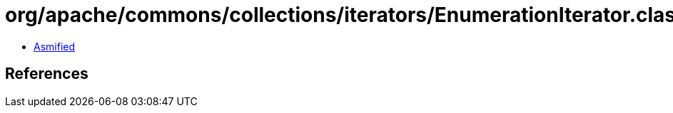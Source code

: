 = org/apache/commons/collections/iterators/EnumerationIterator.class

 - link:EnumerationIterator-asmified.java[Asmified]

== References

